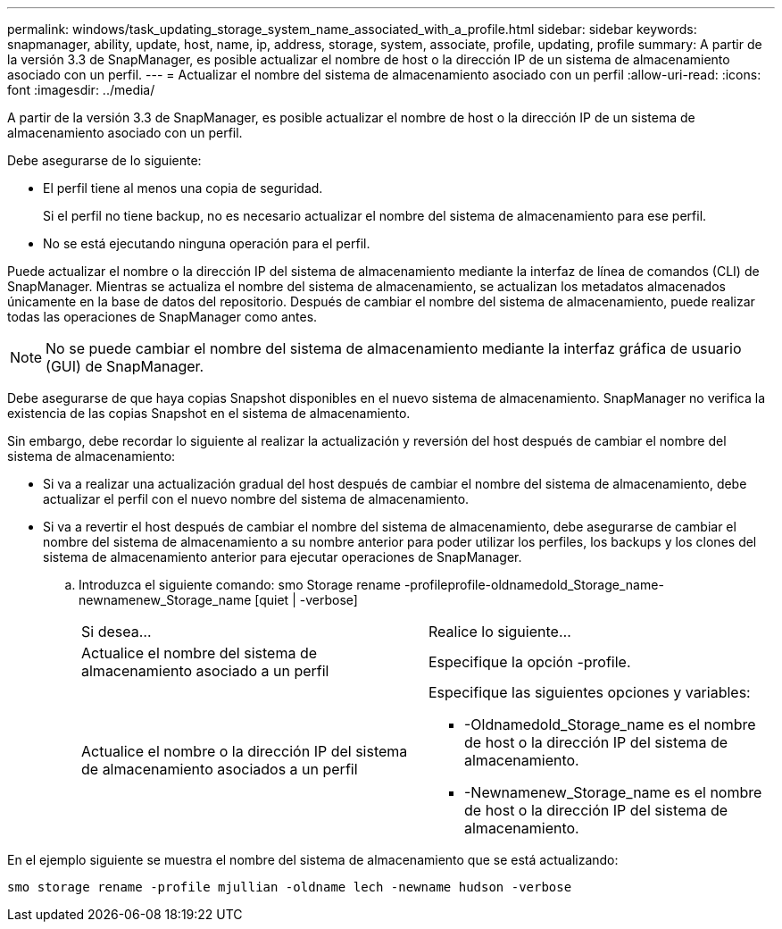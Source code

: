 ---
permalink: windows/task_updating_storage_system_name_associated_with_a_profile.html 
sidebar: sidebar 
keywords: snapmanager, ability, update, host, name, ip, address, storage, system, associate, profile, updating, profile 
summary: A partir de la versión 3.3 de SnapManager, es posible actualizar el nombre de host o la dirección IP de un sistema de almacenamiento asociado con un perfil. 
---
= Actualizar el nombre del sistema de almacenamiento asociado con un perfil
:allow-uri-read: 
:icons: font
:imagesdir: ../media/


[role="lead"]
A partir de la versión 3.3 de SnapManager, es posible actualizar el nombre de host o la dirección IP de un sistema de almacenamiento asociado con un perfil.

Debe asegurarse de lo siguiente:

* El perfil tiene al menos una copia de seguridad.
+
Si el perfil no tiene backup, no es necesario actualizar el nombre del sistema de almacenamiento para ese perfil.

* No se está ejecutando ninguna operación para el perfil.


Puede actualizar el nombre o la dirección IP del sistema de almacenamiento mediante la interfaz de línea de comandos (CLI) de SnapManager. Mientras se actualiza el nombre del sistema de almacenamiento, se actualizan los metadatos almacenados únicamente en la base de datos del repositorio. Después de cambiar el nombre del sistema de almacenamiento, puede realizar todas las operaciones de SnapManager como antes.


NOTE: No se puede cambiar el nombre del sistema de almacenamiento mediante la interfaz gráfica de usuario (GUI) de SnapManager.

Debe asegurarse de que haya copias Snapshot disponibles en el nuevo sistema de almacenamiento. SnapManager no verifica la existencia de las copias Snapshot en el sistema de almacenamiento.

Sin embargo, debe recordar lo siguiente al realizar la actualización y reversión del host después de cambiar el nombre del sistema de almacenamiento:

* Si va a realizar una actualización gradual del host después de cambiar el nombre del sistema de almacenamiento, debe actualizar el perfil con el nuevo nombre del sistema de almacenamiento.
* Si va a revertir el host después de cambiar el nombre del sistema de almacenamiento, debe asegurarse de cambiar el nombre del sistema de almacenamiento a su nombre anterior para poder utilizar los perfiles, los backups y los clones del sistema de almacenamiento anterior para ejecutar operaciones de SnapManager.
+
.. Introduzca el siguiente comando: smo Storage rename -profileprofile-oldnamedold_Storage_name-newnamenew_Storage_name [quiet | -verbose]
+
|===


| Si desea... | Realice lo siguiente... 


 a| 
Actualice el nombre del sistema de almacenamiento asociado a un perfil
 a| 
Especifique la opción -profile.



 a| 
Actualice el nombre o la dirección IP del sistema de almacenamiento asociados a un perfil
 a| 
Especifique las siguientes opciones y variables:

*** -Oldnamedold_Storage_name es el nombre de host o la dirección IP del sistema de almacenamiento.
*** -Newnamenew_Storage_name es el nombre de host o la dirección IP del sistema de almacenamiento.


|===




En el ejemplo siguiente se muestra el nombre del sistema de almacenamiento que se está actualizando:

[listing]
----
smo storage rename -profile mjullian -oldname lech -newname hudson -verbose
----